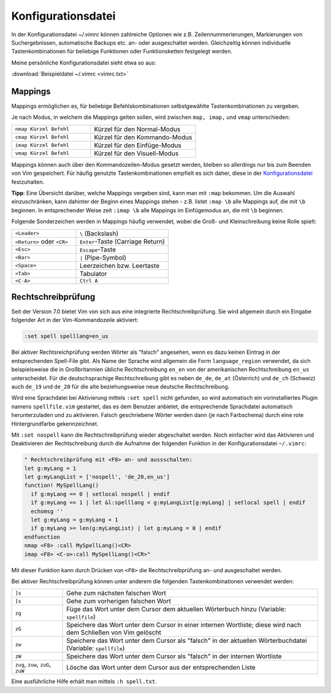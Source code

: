 .. _Konfigurationsdatei:

Konfigurationsdatei
===================

In der Konfigurationsdatei *~/.vimrc* können zahlreiche Optionen wie
z.B. Zeilennummerierungen, Markierungen von Suchergebnissen, automatische
Backups etc. an- oder ausgeschaltet werden. Gleichzeitig können
individuelle Tastenkombinationen für beliebige Funktionen oder
Funktionsketten festgelegt werden.

Meine persönliche Konfigurationsdatei sieht etwa so aus:

:download:`Beispieldatei ~/.vimrc <vimrc.txt>`

.. Da mir persönlich die ``Esc``-Taste zu weit entfernt liegt, habe ich mir in
.. der :ref:`Konfigurationsdatei` die in normalem Text selten
.. vorkommende Tastenkombination ``jk`` mit der gleichen Funktion belegt.. :-]
.. Drückt man die Tastenkombination im Normalmodus, so ändert sich dadurch
.. die Position des Cursors nicht.

.. gute vorlage: http://dougblack.io/words/a-good-vimrc.html


.. _Mappings:

Mappings
--------

Mappings ermöglichen es, für beliebige Befehlskombinationen selbstgewählte
Tastenkombinationen zu vergeben.

Je nach Modus, in welchem die Mappings gelten sollen, wird zwischen ``map,
imap,`` und ``vmap`` unterschieden:

.. list-table::
    :widths: 30 40
    :header-rows: 0

    * - ``nmap Kürzel Befehl``
      - Kürzel für den Normal-Modus
    * - ``cmap Kürzel Befehl``
      - Kürzel für den Kommando-Modus
    * - ``imap Kürzel Befehl``
      - Kürzel für den Einfüge-Modus
    * - ``vmap Kürzel Befehl``
      - Kürzel für den Visuell-Modus

Mappings können auch über den Kommandozeilen-Modus gesetzt werden,
bleiben so allerdings nur bis zum Beenden von Vim gespeichert. Für
häufig genutzte Tastenkombinationen empfielt es sich daher, diese in der
`Konfigurationsdatei`_ festzuhalten.

**Tipp**: Eine Übersicht darüber, welche Mappings vergeben sind, kann man mit
``:map`` bekommen. Um die Auswahl einzuschränken, kann dahinter der Beginn eines
Mappings stehen - z.B. listet ``:map \b`` alle Mappings auf, die mit ``\b``
beginnen. In entsprechender Weise zeit ``:imap \b`` alle Mappings im
Einfügemodus an, die mit ``\b`` beginnen.

Folgende Sonderzeichen werden in Mappings häufig verwendet, wobei die Groß- und
Kleinschreibung keine Rolle spielt:

.. list-table::
    :widths: 35 50
    :header-rows: 0

    * - ``<Leader>``
      - ``\`` (Backslash)
    * - ``<Return>`` oder ``<CR>``
      - ``Enter``-Taste (Carriage Return)
    * - ``<Esc>``
      - ``Escape``-Taste
    * - ``<Bar>``
      - ``|`` (Pipe-Symbol)
    * - ``<Space>``
      - Leerzeichen bzw. Leertaste
    * - ``<Tab>``
      - Tabulator
    * - ``<C-A>``
      - ``Ctrl A``

.. _Rechtschreibprüfung:

Rechtschreibprüfung
-------------------

Seit der Version 7.0 bietet Vim von sich aus eine integrierte
Rechtschreibprüfung. Sie wird allgemein durch ein Eingabe folgender Art in der
Vim-Kommandozeile aktiviert:

.. code-block:: vim

	:set spell spelllang=en_us

Bei aktiver Rechtsreichprüfung werden Wörter als "falsch" angesehen, wenn es
dazu keinen Eintrag in der entsprechenden Spell-File gibt. Als Name der
Sprache wird allgemein die Form ``language_region`` verwendet, da sich
beispielsweise die in Großbritannien übliche Rechtschreibung ``en_en`` von der
amerikanischen Rechtschreibung ``en_us`` unterscheidet. Für die deutschsprachige
Rechtschreibung gibt es neben ``de_de``, ``de_at`` (Österrich) und ``de_ch``
(Schweiz) auch ``de_19`` und ``de_20`` für die alte beziehungsweise neue
deutsche Rechtschreibung.

Wird eine Sprachdatei bei Aktivierung mittels ``:set spell`` nicht gefunden, so
wird automatisch ein vorinstalliertes Plugin namens ``spellfile.vim`` gestartet,
das es dem Benutzer anbietet, die entsprechende Sprachdatei automatisch
herunterzuladen und zu aktivieren. Falsch geschriebene Wörter werden dann (je
nach Farbschema) durch eine rote Hintergrundfarbe gekennzeichnet.

Mit ``:set nospell`` kann die Rechtschreibprüfung wieder abgeschaltet werden.
Noch einfacher wird das Aktivieren und Deaktivieren der Rechtschreibung durch
die Aufnahme der folgenden Funktion in der Konfigurationsdatei ``~/.vimrc``:

.. code-block:: vim

    " Rechtschreibprüfung mit <F8> an- und aussschalten:
    let g:myLang = 1
    let g:myLangList = ['nospell', 'de_20,en_us']
    function! MySpellLang()
      if g:myLang == 0 | setlocal nospell | endif
      if g:myLang == 1 | let &l:spelllang = g:myLangList[g:myLang] | setlocal spell | endif
      echomsg ''
      let g:myLang = g:myLang + 1
      if g:myLang >= len(g:myLangList) | let g:myLang = 0 | endif
    endfunction
    nmap <F8> :call MySpellLang()<CR>
    imap <F8> <C-o>:call MySpellLang()<CR>"

Mit dieser Funktion kann durch Drücken von ``<F8>`` die Rechtschreibprüfung
an- und ausgeschaltet werden. 

Bei aktiver Rechtschreibprüfung können unter anderem die folgenden
Tastenkombinationen verwendet werden:

.. list-table::
    :widths: 10 50
    :header-rows: 0

    * - ``]s``
      - Gehe zum nächsten falschen Wort
    * - ``[s``
      - Gehe zum vorherigen falschen Wort
    * - ``zg``
      - Füge das Wort unter dem Cursor dem aktuellen Wörterbuch hinzu (Variable:
        ``spellfile``)
    * - ``zG``
      - Speichere das Wort unter dem Cursor in einer internen Wortliste; diese
        wird nach dem Schließen von Vim gelöscht
    * - ``zw``
      - Speichere das Wort unter dem Cursor als "falsch" in der aktuellen
        Wörterbuchdatei (Variable: ``spellfile``)
    * - ``zW``
      - Speichere das Wort unter dem Cursor als "falsch" in der internen Wortliste
    * - ``zug``, ``zuw``, ``zuG``, ``zuW``
      - Lösche das Wort unter dem Cursor aus der entsprechenden Liste

Eine ausführliche Hilfe erhält man mittels ``:h spell.txt``.

..
    Letzte Fehlermeldung(en) anzeigen: :messages

